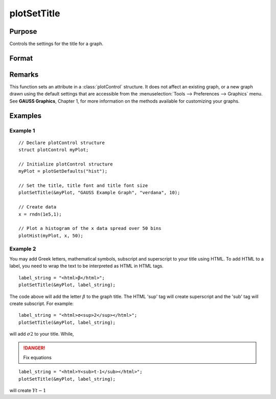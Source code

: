 
plotSetTitle
==============================================

Purpose
----------------
Controls the settings for the title for a graph.

Format
----------------
.. function:: plotSetTitle(&myPlot, title[, font[, fontSize[, fontColor]]])

    :param &myPlot: A :class:`plotControl` structure pointer.
    :type &myPlot: struct pointer

    :param title: the new title. This may contain HTML for the creation of Greek letters, mathematical symbols and text formatting.
    :type title: string

    :param font: Optional input, font or font family name.
    :type font: string

    :param fontSize: Optional input, font size in points.
    :type fontSize: scalar

    :param fontColor: Optional input, named color or RGB value.
    :type fontColor: string

Remarks
-------

This function sets an attribute in a :class:`plotControl` structure. It does not
affect an existing graph, or a new graph drawn using the default
settings that are accessible from the :menuselection:`Tools --> Preferences --> Graphics`
menu. See **GAUSS Graphics**, Chapter 1, for more information on the
methods available for customizing your graphs.

Examples
----------------

Example 1
+++++++++

::

    // Declare plotControl structure
    struct plotControl myPlot;
    
    // Initialize plotControl structure
    myPlot = plotGetDefaults("hist");
    
    // Set the title, title font and title font size 
    plotSetTitle(&myPlot, "GAUSS Example Graph", "verdana", 10);
    
    // Create data
    x = rndn(1e5,1);
    
    // Plot a histogram of the x data spread over 50 bins
    plotHist(myPlot, x, 50);

Example 2
+++++++++

You may add Greek letters, mathematical symbols, subscript and superscript to your title using HTML. 
To add HTML to a label, you need to wrap the text to be interpreted as HTML in HTML tags.

::

    label_string = "<html>β</html>";
    plotSetTitle(&myPlot, label_string);

The code above will add the letter :math:`β` to the graph title. The HTML 'sup' tag will create superscript and the 'sub' tag will create subscript. For example:

::

    label_string = "<html>σ<sup>2</sup></html>";
    plotSetTitle(&myPlot, label_string);

will add :math:`σ2` to your title. While,

.. DANGER:: Fix equations

::

    label_string = "<html>Y<sub>t-1</sub></html>";
    plotSetTitle(&myPlot, label_string);

will create :math:`Yt-1`

.. seealso:: Functions :func:`plotGetDefaults`, :func:`plotSetYLabel`, :func:`plotSetLineColor`, :func:`plotSetGrid`

